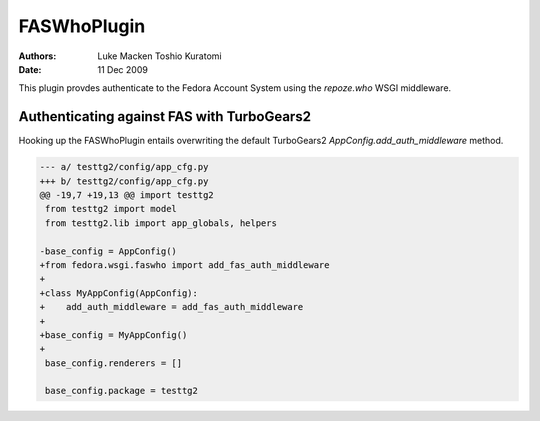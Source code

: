 ============
FASWhoPlugin
============
:Authors: Luke Macken
          Toshio Kuratomi
:Date: 11 Dec 2009

This plugin provdes authenticate to the Fedora Account System using
the `repoze.who` WSGI middleware.

Authenticating against FAS with TurboGears2
-------------------------------------------

Hooking up the FASWhoPlugin entails overwriting the default TurboGears2
`AppConfig.add_auth_middleware` method.

.. code-block:: diff

   --- a/ testtg2/config/app_cfg.py
   +++ b/ testtg2/config/app_cfg.py
   @@ -19,7 +19,13 @@ import testtg2
    from testtg2 import model
    from testtg2.lib import app_globals, helpers 

   -base_config = AppConfig()
   +from fedora.wsgi.faswho import add_fas_auth_middleware
   +
   +class MyAppConfig(AppConfig):
   +    add_auth_middleware = add_fas_auth_middleware
   +
   +base_config = MyAppConfig()
   +
    base_config.renderers = []

    base_config.package = testtg2

